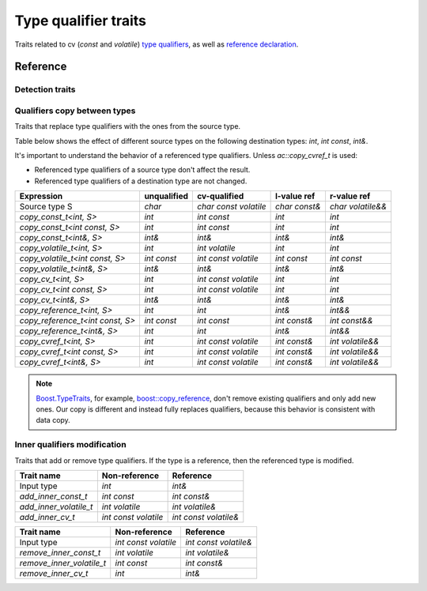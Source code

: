 ********************************
Type qualifier traits
********************************

Traits related to cv (`const` and `volatile`)
`type qualifiers <https://en.cppreference.com/w/cpp/language/cv.html>`_,
as well as `reference declaration <https://en.cppreference.com/w/cpp/language/reference.html>`_.

Reference
=========

Detection traits
----------------

.. ac-include:: actl/meta/qualifiers/detection.hpp
.. doxygenvariable:: is_cv_v
.. doxygenvariable:: has_qualifiers_v

.. ac-tests:: tests/meta/qualifiers/detection.cpp

Qualifiers copy between types
-----------------------------

Traits that replace type qualifiers with the ones from the source type.

Table below shows the effect of different source types
on the following destination types: `int`, `int const`, `int&`.

It's important to understand the behavior of a referenced type qualifiers.
Unless `ac::copy_cvref_t` is used:

- Referenced type qualifiers of a source type don't affect the result.
- Referenced type qualifiers of a destination type are not changed.

================================ =========== ===================== ============= =================
Expression                       unqualified cv-qualified          l-value ref   r-value ref      
================================ =========== ===================== ============= =================
Source type S                    `char`      `char const volatile` `char const&` `char volatile&&`
`copy_const_t<int, S>`           `int`       `int const`           `int`         `int`            
`copy_const_t<int const, S>`     `int`       `int const`           `int`         `int`            
`copy_const_t<int&, S>`          `int&`      `int&`                `int&`        `int&`           
`copy_volatile_t<int, S>`        `int`       `int volatile`        `int`         `int`            
`copy_volatile_t<int const, S>`  `int const` `int const volatile`  `int const`   `int const`      
`copy_volatile_t<int&, S>`       `int&`      `int&`                `int&`        `int&`           
`copy_cv_t<int, S>`              `int`       `int const volatile`  `int`         `int`            
`copy_cv_t<int const, S>`        `int`       `int const volatile`  `int`         `int`            
`copy_cv_t<int&, S>`             `int&`      `int&`                `int&`        `int&`           
`copy_reference_t<int, S>`       `int`       `int`                 `int&`        `int&&`          
`copy_reference_t<int const, S>` `int const` `int const`           `int const&`  `int const&&`    
`copy_reference_t<int&, S>`      `int`       `int`                 `int&`        `int&&`          
`copy_cvref_t<int, S>`           `int`       `int const volatile`  `int const&`  `int volatile&&` 
`copy_cvref_t<int const, S>`     `int`       `int const volatile`  `int const&`  `int volatile&&` 
`copy_cvref_t<int&, S>`          `int`       `int const volatile`  `int const&`  `int volatile&&` 
================================ =========== ===================== ============= =================

.. note::

  `Boost.TypeTraits <https://www.boost.org/doc/libs/latest/libs/type_traits/doc/html/index.html>`_,
  for example,
  `boost::copy_reference <https://www.boost.org/doc/libs/latest/libs/type_traits/doc/html/boost_typetraits/reference/copy_reference.html>`_,
  don't remove existing qualifiers and only add new ones.
  Our copy is different and instead fully replaces qualifiers,
  because this behavior is consistent with data copy.

.. ac-include:: actl/meta/qualifiers/copy.hpp
.. doxygentypedef:: copy_const_t
.. doxygentypedef:: copy_volatile_t
.. doxygentypedef:: copy_cv_t
.. doxygentypedef:: copy_reference_t
.. doxygentypedef:: copy_cvref_t

.. ac-tests:: tests/meta/qualifiers/copy.cpp

Inner qualifiers modification
-----------------------------

Traits that add or remove type qualifiers.
If the type is a reference, then the referenced type is modified.

====================== ==================== =====================
Trait name             Non-reference        Reference            
====================== ==================== =====================
Input type             `int`                `int&`               
`add_inner_const_t`    `int const`          `int const&`         
`add_inner_volatile_t` `int volatile`       `int volatile&`      
`add_inner_cv_t`       `int const volatile` `int const volatile&`
====================== ==================== =====================

========================= ==================== =====================
Trait name                Non-reference        Reference            
========================= ==================== =====================
Input type                `int const volatile` `int const volatile&`
`remove_inner_const_t`    `int volatile`       `int volatile&`      
`remove_inner_volatile_t` `int const`          `int const&`         
`remove_inner_cv_t`       `int`                `int&`               
========================= ==================== =====================

.. ac-include:: actl/meta/qualifiers/inner.hpp
.. doxygentypedef:: add_inner_const_t
.. doxygentypedef:: remove_inner_const_t
.. doxygentypedef:: add_inner_volatile_t
.. doxygentypedef:: remove_inner_volatile_t
.. doxygentypedef:: add_inner_cv_t
.. doxygentypedef:: remove_inner_cv_t

.. ac-tests:: tests/meta/qualifiers/inner.cpp
